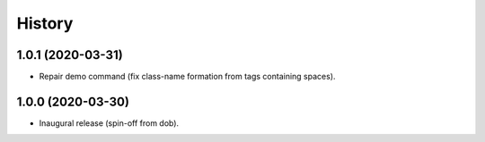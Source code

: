#######
History
#######

.. |dob| replace:: ``dob``
.. _dob: https://github.com/hotoffthehamster/dob

.. |dob-prompt| replace:: ``dob-prompt``
.. _dob-prompt: https://github.com/hotoffthehamster/dob-prompt

.. |dob-viewer| replace:: ``dob-viewer``
.. _dob-viewer: https://github.com/hotoffthehamster/dob-viewer

.. :changelog:

1.0.1 (2020-03-31)
==================

* Repair demo command (fix class-name formation from tags containing spaces).

1.0.0 (2020-03-30)
==================

* Inaugural release (spin-off from dob).

